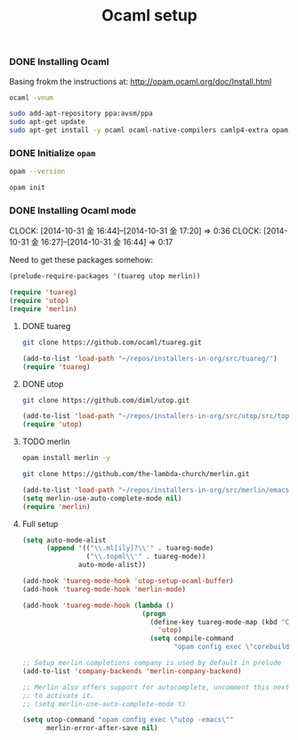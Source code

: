 #+TITLE:    Ocaml setup
#+runmode:  idempotent

*** DONE Installing Ocaml

Basing frokm the instructions at: <http://opam.ocaml.org/doc/Install.html>

#+name: ocaml-installed
#+BEGIN_SRC sh
ocaml -vnum
#+END_SRC

#+name: ocaml-install
#+begin_src sh :unless ocaml-installed
sudo add-apt-repository ppa:avsm/ppa
sudo apt-get update
sudo apt-get install -y ocaml ocaml-native-compilers camlp4-extra opam
#+end_src

*** DONE Initialize =opam=

#+name: opam-installed
#+BEGIN_SRC sh
opam --version
#+END_SRC

#+name: opam-init
#+BEGIN_SRC sh :unless opam-installed
opam init
#+END_SRC

*** DONE Installing Ocaml mode
    CLOCK: [2014-10-31 金 16:44]--[2014-10-31 金 17:20] =>  0:36
    CLOCK: [2014-10-31 金 16:27]--[2014-10-31 金 16:44] =>  0:17

Need to get these packages somehow:

#+BEGIN_SRC emacs-lisp
(prelude-require-packages '(tuareg utop merlin))

(require 'tuareg)
(require 'utop)
(require 'merlin)
#+END_SRC

**** DONE tuareg

#+name: clone-tuareg
#+BEGIN_SRC sh :dir src
git clone https://github.com/ocaml/tuareg.git
#+END_SRC

#+BEGIN_SRC emacs-lisp
(add-to-list 'load-path "~/repos/installers-in-org/src/tuareg/")
(require 'tuareg)
#+END_SRC

**** DONE utop

#+name: clone-utop
#+BEGIN_SRC sh :dir src
git clone https://github.com/diml/utop.git
#+END_SRC

#+BEGIN_SRC emacs-lisp
(add-to-list 'load-path "~/repos/installers-in-org/src/utop/src/top")
(require 'utop)
#+END_SRC

**** TODO merlin

#+name: install-merlin-via-opam
#+BEGIN_SRC sh
opam install merlin -y
#+END_SRC

#+name: clone-merlin
#+BEGIN_SRC sh :dir src
git clone https://github.com/the-lambda-church/merlin.git
#+END_SRC

#+BEGIN_SRC emacs-lisp
  (add-to-list 'load-path "~/repos/installers-in-org/src/merlin/emacs/")
  (setq merlin-use-auto-complete-mode nil)
  (require 'merlin)
#+END_SRC

**** Full setup

#+BEGIN_SRC emacs-lisp
(setq auto-mode-alist
      (append '(("\\.ml[ily]?\\'" . tuareg-mode)
                ("\\.topml\\'" . tuareg-mode))
              auto-mode-alist))

(add-hook 'tuareg-mode-hook 'utop-setup-ocaml-buffer)
(add-hook 'tuareg-mode-hook 'merlin-mode)

(add-hook 'tuareg-mode-hook (lambda ()
                              (progn
                                (define-key tuareg-mode-map (kbd "C-c C-s")
                                  'utop)
                                (setq compile-command
                                      "opam config exec \"corebuild \""))))

;; Setup merlin completions company is used by default in prelude
(add-to-list 'company-backends 'merlin-company-backend)

;; Merlin also offers support for autocomplete, uncomment this next line
;; to activate it.
;; (setq merlin-use-auto-complete-mode t)

(setq utop-command "opam config exec \"utop -emacs\""
      merlin-error-after-save nil)
#+END_SRC
